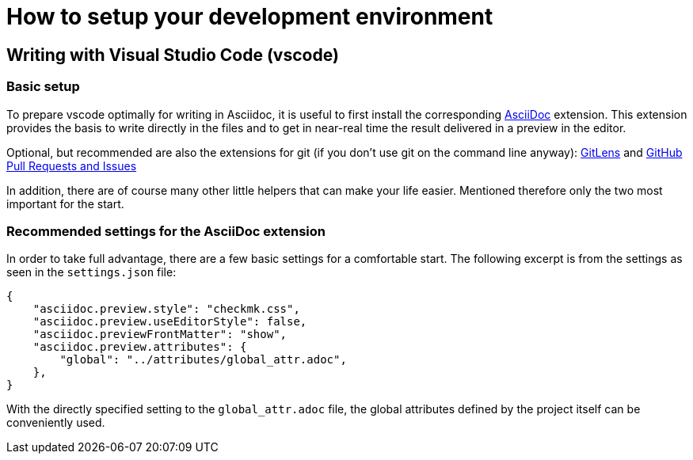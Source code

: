 = How to setup your development environment

:shell: source,shell,subs="quotes,macros,attributes"
:c-user: user@host:~$


== Writing with Visual Studio Code (vscode)


=== Basic setup

To prepare vscode optimally for writing in Asciidoc, it is useful to first install the corresponding link:https://marketplace.visualstudio.com/items?itemName=asciidoctor.asciidoctor-vscode[AsciiDoc] extension.
This extension provides the basis to write directly in the files and to get in near-real time the result delivered in a preview in the editor.

Optional, but recommended are also the extensions for git (if you don't use git on the command line anyway): 
link:https://marketplace.visualstudio.com/items?itemName=eamodio.gitlens[GitLens] and link:https://marketplace.visualstudio.com/items?itemName=GitHub.vscode-pull-request-github[GitHub Pull Requests and Issues]

In addition, there are of course many other little helpers that can make your life easier.
Mentioned therefore only the two most important for the start.


=== Recommended settings for the AsciiDoc extension

In order to take full advantage, there are a few basic settings for a comfortable start.
The following excerpt is from the settings as seen in the `settings.json` file:

----
{
    "asciidoc.preview.style": "checkmk.css",
    "asciidoc.preview.useEditorStyle": false,
    "asciidoc.previewFrontMatter": "show",
    "asciidoc.preview.attributes": {
        "global": "../attributes/global_attr.adoc",
    },
}
----

With the directly specified setting to the `global_attr.adoc` file, the global attributes defined by the project itself can be conveniently used.


////
== Writing with atom

tbd

== Writing with vim

tbd
////

////
== building HTML files locally

You just need two programs -- beside `make` itself -- to convert a asciidoc file into a html file:

[horizontal]
*make*:: There are now specific requirements on the used version
*Asciidoctor*:: At least version 2.0.0
*Ruby*:: Ruby should be available at least in version 2.3 if you intend to use the (internal) templates
*slimrb*:: This extension to ruby is needed if you intend to use the (internal) templates

To build a html version of an article use just call `make html` together with the article name that should be converted.
During the process `make` will do a check if the internal repository for the templates and the styling is available.
Depending on this result the HTML files will be created.
The result will be analogously look more or less like the article on the official website.
To have a fallback for the styling, there is a -- slightly adjusted -- version of the style sheet in this repository.
Be aware that you don't need to provide neither the path nor the file extension:

[{shell}]
----
{c-user} make html ARTICLE=my_article
----

After that the convertes files will be available below the directory `localbuild`:

[{shell}]
----
{c-user} ls -R localbuild/
localbuild/:
de  en

localbuild/de:
my_article.html

localbuild/en:
my_article.html
----
////